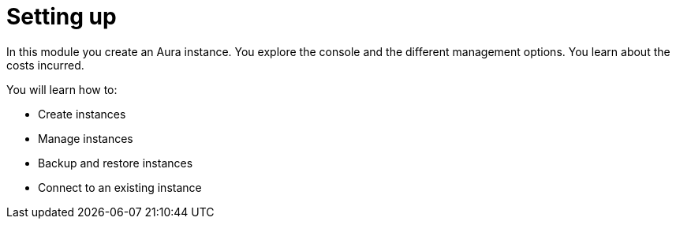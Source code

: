 = Setting up

In this module you create an Aura instance. You explore the console and the different management options. You learn about the costs incurred.

You will learn how to:

* Create instances
* Manage instances
* Backup and restore instances
* Connect to an existing instance

